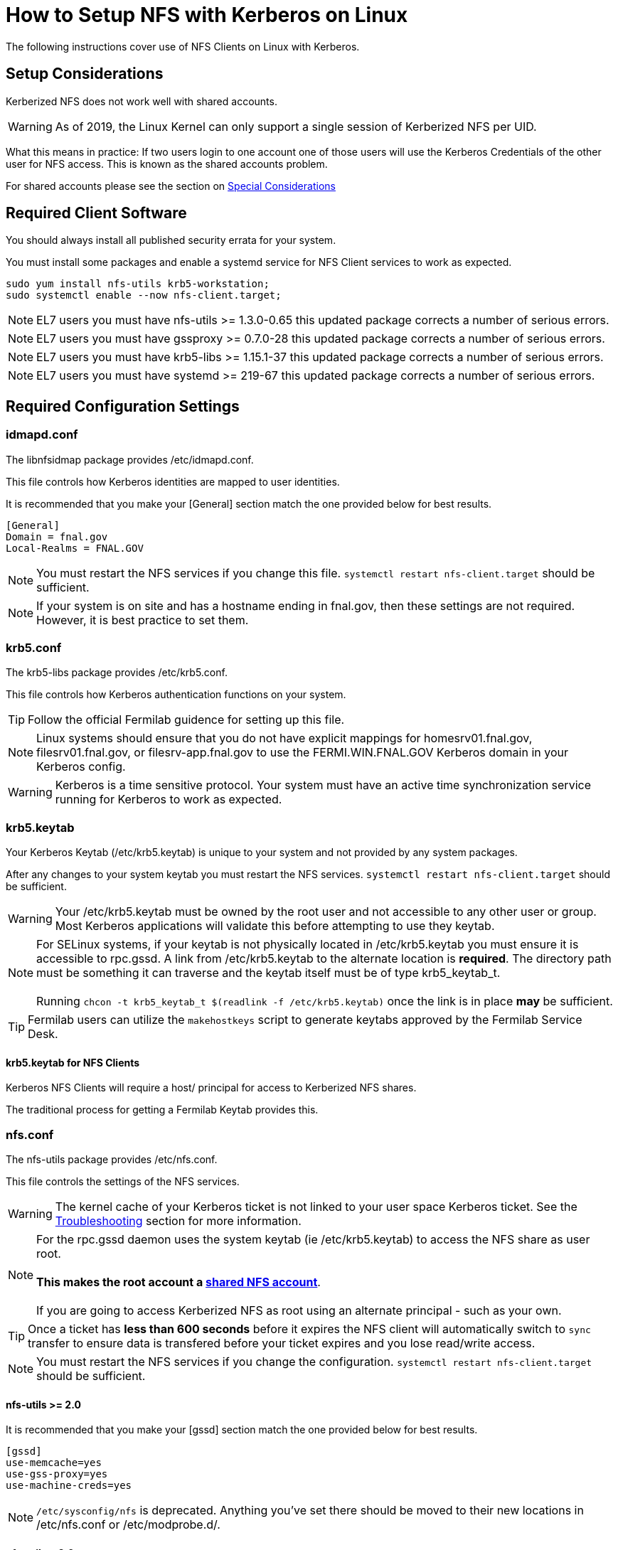 = How to Setup NFS with Kerberos on Linux =

The following instructions cover use of NFS Clients on Linux with Kerberos.

== Setup Considerations ==

Kerberized NFS does not work well with shared accounts.

WARNING: As of 2019, the Linux Kernel can only support a single session
         of Kerberized NFS per UID.

What this means in practice: If two users login to one account
one of those users will use the Kerberos Credentials of the other
user for NFS access.  This is known as the shared accounts problem.

For shared accounts please see the section on xref:_special_considerations[Special Considerations]

== Required Client Software ==

You should always install all published security errata for your system.

You must install some packages and enable a +systemd+ service for NFS
Client services to work as expected.

--------------------------------------
sudo yum install nfs-utils krb5-workstation;
sudo systemctl enable --now nfs-client.target;
--------------------------------------

NOTE: EL7 users you must have +nfs-utils+ >= 1.3.0-0.65
      this updated package corrects a number of serious errors.

NOTE: EL7 users you must have +gssproxy+ >= 0.7.0-28 
      this updated package corrects a number of serious errors.

NOTE: EL7 users you must have +krb5-libs+ >= 1.15.1-37
      this updated package corrects a number of serious errors.

NOTE: EL7 users you must have +systemd+ >= 219-67
      this updated package corrects a number of serious errors.

== Required Configuration Settings ==

=== idmapd.conf ===

The +libnfsidmap+ package provides +/etc/idmapd.conf+.

This file controls how Kerberos identities are mapped to user identities.

It is recommended that you make your +[General]+ section
match the one provided below for best results.

--------------------------------------------
[General]
Domain = fnal.gov
Local-Realms = FNAL.GOV
--------------------------------------------

NOTE: You must restart the NFS services if you change this file.
      `systemctl restart nfs-client.target` should be sufficient.

NOTE: If your system is on site and has a hostname ending in +fnal.gov+,
      then these settings are not required.  However, it is best practice
      to set them.

=== krb5.conf ===

The +krb5-libs+ package provides +/etc/krb5.conf+.

This file controls how Kerberos authentication functions on your system.

TIP: Follow the official Fermilab guidence for setting up this file.

NOTE: Linux systems should ensure that you do not have explicit mappings
      for +homesrv01.fnal.gov+, +filesrv01.fnal.gov+, or +filesrv-app.fnal.gov+
      to use the +FERMI.WIN.FNAL.GOV+ Kerberos domain in your Kerberos config.

WARNING: Kerberos is a time sensitive protocol.  Your system must
         have an active time synchronization service running for Kerberos
         to work as expected.

=== krb5.keytab ===

Your Kerberos Keytab (+/etc/krb5.keytab+) is unique to your system
and not provided by any system packages.

After any changes to your system keytab you must restart the
NFS services.  `systemctl restart nfs-client.target` should be sufficient.

WARNING: Your +/etc/krb5.keytab+ must be owned by the +root+ user and
         not accessible to any other user or group.  Most Kerberos
         applications will validate this before attempting to use
         they keytab.

NOTE: For SELinux systems, if your keytab is not physically located
      in +/etc/krb5.keytab+ you must ensure it is accessible to
      +rpc.gssd+.  A link from +/etc/krb5.keytab+ to the alternate
      location is *required*.  The directory path must be something
      it can traverse and the keytab itself must be of type +krb5_keytab_t+. +
      +
      Running `chcon -t krb5_keytab_t $(readlink -f /etc/krb5.keytab)`
      once the link is in place *may* be sufficient.

TIP: Fermilab users can utilize the `makehostkeys` script to generate
     keytabs approved by the Fermilab Service Desk.

==== krb5.keytab for NFS Clients ====

Kerberos NFS Clients will require a +host/+ principal for access to
Kerberized NFS shares.

The traditional process for getting a Fermilab Keytab provides this.

=== nfs.conf ===

The +nfs-utils+ package provides +/etc/nfs.conf+.

This file controls the settings of the NFS services.

WARNING: The kernel cache of your Kerberos ticket
         is not linked to your user space Kerberos
         ticket.  See the xref:_troubleshooting[Troubleshooting]
         section for more information.

NOTE: For the +rpc.gssd+ daemon uses the system keytab (ie +/etc/krb5.keytab+)
      to access the NFS share as user +root+. +
      +
      *This makes the +root+ account a xref:_special_considerations[shared NFS account]*. +
      +
      If you are going to access Kerberized NFS as +root+ using
      an alternate principal - such as your own.

TIP: Once a ticket has *less than 600 seconds*
     before it expires the NFS client will automatically
     switch to `sync` transfer to ensure data is transfered
     before your ticket expires and you lose read/write access.

NOTE: You must restart the NFS services if you change the configuration.
      `systemctl restart nfs-client.target` should be sufficient.

==== nfs-utils >= 2.0 ====
It is recommended that you make your +[gssd]+ section
match the one provided below for best results.

--------------------------------------------
[gssd]
use-memcache=yes
use-gss-proxy=yes
use-machine-creds=yes
--------------------------------------------

NOTE: `/etc/sysconfig/nfs` is deprecated.  Anything
      you've set there should be moved to their new
      locations in +/etc/nfs.conf+ or +/etc/modprobe.d/+.

==== nfs-utils < 2.0 ====
It is recommended that you make your +[gssd]+ section
match the one provided below for best results.

--------------------------------------------
[gssd]
use-memcache=yes
use-machine-creds=yes
--------------------------------------------

Additionally, for this older version of `nfs-utils` you should
set the following in `/etc/sysconfig/nfs`:

--------------------------------------------
GSS_USE_PROXY='yes'
--------------------------------------------

This file is deprecated in `nfs-utils` >= 2.0

== Expected Configuration Settings ==

=== gssproxy.conf ===

The default configuration shipped with the release is sufficient for
most use cases.  It probably looks as follows:

+/etc/gssproxy/gssproxy.conf+
--------------------------------------------
[gssproxy]
--------------------------------------------

+/etc/gssproxy/99-nfs-client.conf+
--------------------------------------------
[service/nfs-client]
  mechs = krb5
  cred_store = keytab:/etc/krb5.keytab
  cred_store = ccache:FILE:/var/lib/gssproxy/clients/krb5cc_%U
  cred_store = client_keytab:/var/lib/gssproxy/clients/%U.keytab
  cred_usage = initiate
  allow_any_uid = yes
  trusted = yes
  euid = 0
--------------------------------------------

=== nfsmount.conf ===

The +nfs-utils+ package provides +/etc/nfsmount.conf+.

This file provides the default settings used by the NFS client.

It is recommended that you make your +[ NFSMount_Global_Options ]+
section match the one provided below for best results.

--------------------------------------------
[ NFSMount_Global_Options ]
# by default use NFSv4 over TCP, can fallback to v3 or UDP
#  can override or setup fallback for specific shares
Defaultvers=4
Defaultproto=tcp

# Set mount options 'hard,bg,intr,cto,timeo=600' by default
Hard=True
Background=True
Intr=True
Cto=True
Timeo=600
--------------------------------------------

== Mounting NFS Shares ==

With the required settings in place for an NFS client, you should now
be able to mount a Kerberized NFS share.

=== Example Shares ===

TIP: If your system followed the suggested guidelines, a number of common
     options are now enabled by default.  You can use these lines to mount
     common Fermilab Kerberized NFS shares.

NOTE: The sample entries here will force NFSv4 over TCP.
      Fermilab's Kerberized NFS shares should not use NFSv3 or UDP.

--------------------------------------------
homesrv01.fnal.gov:/home        /nashome        nfs    sec=krb5,nfsvers=4,proto=tcp,nosuid    0 0
homesrv01.fnal.gov:/users       /naswinusers    nfs    sec=krb5,nfsvers=4,proto=tcp,nosuid    0 0
filesrv01.fnal.gov:/web         /web            nfs    sec=krb5,nfsvers=4,proto=tcp,nosuid    0 0
filesrv01.fnal.gov:/publicweb   /publicweb      nfs    sec=krb5,nfsvers=4,proto=tcp,nosuid    0 0
filesrv01.fnal.gov:/ftp         /nasftp         nfs    sec=krb5,nfsvers=4,proto=tcp,nosuid    0 0
filesrv01.fnal.gov:/Operations  /nasops         nfs    sec=krb5,nfsvers=4,proto=tcp,nosuid    0 0
filesrv01.fnal.gov:/Projects    /nasprojects    nfs    sec=krb5,nfsvers=4,proto=tcp,nosuid    0 0
filesrv01.fnal.gov:/SciSoft     /SciSoft        nfs    sec=krb5,nfsvers=4,proto=tcp,nosuid    0 0
--------------------------------------------

TIP: The initial mount may take some time as your system
     will be starting several background services.

== Special Considerations ==

All automated jobs should use a dedicated non-personal user identity
and dedicated Kerberos identity.

A *Shared Account NFS* account is one in which multiple Kerberos
identities are used when talking to the NFS server.  If an account
has a single User ID, but multiple Kerberos principals *is* a shared account.
If you are using Overlay User IDs, those are considered a single shared account.

Please read this entire section before beginning this process.

=== The Shared Accounts Problem ===

With shared accounts there is the possibility of Kerberos NFS confusion
as a user may end up with the incorrect principal used for NFS access.

To mitigate this, we have a set of suggested methods for setting up shared
accounts to access Kerberized NFS mounts.

Following these guidelines will permit you to login with your Kerberos
credentials, but use a specific set of credentials for the Kerberized
NFS operations.

=== Setup a HNAS Group ===

XXXXXXXXXXXXXXXXXXXXXXXXXXXXXXXXXXX
XXXXXXXXXXXXXXXXXXXXXXXXXXXXXXXXXXX

TODO:
- Document HNAS groups

XXXXXXXXXXXXXXXXXXXXXXXXXXXXXXXXXXX
XXXXXXXXXXXXXXXXXXXXXXXXXXXXXXXXXXX

=== Setup a *client* keytab ===

You will need to create a keytab specifically for this shared user.

1. Request a new pricipal for your host from the Fermilab Service Desk
   with the following format: +username/cron/host.domain@REALM+. +
   +
   For Example: +exampleuser/cron/testhost.fnal.gov@FNAL.GOV+

2. Create your new +client.keytab+.

TIP: Fermilab EL8 users can use +fermilab-util_kcron+ >= 1.4 to
     setup a client keytab in +/var/kerberos/krb5/user/$\{EUID}/client.keytab+

TIP: Fermilab EL7 or later users can use this +makehostkeys+ command:
     `makehostkeys -s exampleuser/cron -k ~/client.keytab`
     to create a +client.keytab+ in their home directory.

=== Shared Account NFS Options ===

There are a few ways to setup the acquisition of Kerberos tokens
for NFS accounts.  Each of these methods uses the +client.keytab+ you
created in the previous section.

* +gssproxy+
* +~/.k5identity+

The use of +gssproxy+ is generally reliable, but will require work from
your systems administrator.  This +gssproxy+ is the suggested approach.

The use of +~/.k5identity+ can be mostly done without any involvement
of your systems administrator.  This may not work in all cases.

==== Shared Account NFS Option 1 - Setup +gssproxy+ ====

NOTE: Your System's Administrator will need to do this step for you.

The exact name of your client keytab is system specific.

It follows the pattern: +/var/lib/gssproxy/clients/$\{EUID}.keytab+

By default gssproxy runs as +root+, thus the keytab file must be
owned by +root+ and not readable to any other user.

TIP: This process must be done on each system using the NFS share
     for each shared user.

==== Shared Account NFS Option 2 - Setup +~/.k5identity+ ====

WARNING: This process will not work with Heimdal Kerberos < *8.0*

WARNING: This process will not work with MIT Kerberos < *1.16*

WARNING: This process will not work with +nfs-utils+ < *2.3.1*

The exact name of your client keytab is system specific.

It follows the pattern: +/var/kerberos/krb5/user/$\{EUID}/client.keytab+

It must be owned by your user and not readable to any other user.

TIP: This process must be done on each system using the NFS share
     for each shared user.

NOTE: Your System's Administrator may need to do this step for you on EL8.
      Ensure ownership is correct and permissions on the keytab are +0600+.
      You should set +/var/kerberos/krb5/user/$\{EUID}/+ to +0700+.

The +~/.k5identity+ file for the shared account should contain
the following lines customized to match your keytab created above:

--------------------------------------
##
# Mappings to use /var/kerberos/krb5/user/${EUID}/client.keytab
##

# static Kerberos mapping for homesrv01.fnal.gov's nfs shares
exampleuser/cron/testhost.fnal.gov@FNAL.GOV  host=homesrv01.fnal.gov service=nfs

# static Kerberos mapping for filesrv01.fnal.gov's nfs shares
exampleuser/cron/testhost.fnal.gov@FNAL.GOV  host=filesrv01.fnal.gov service=nfs

# static Kerberos mapping for filesrv-app.fnal.gov's nfs shares
exampleuser/cron/testhost.fnal.gov@FNAL.GOV  host=filesrv-app.fnal.gov service=nfs
--------------------------------------

*or* _if you are not using other Kerberized NFS principals_:

--------------------------------------
##
# Mappings to use /var/kerberos/krb5/user/${EUID}/client.keytab
##

# static Kerberos mapping for ALL nfs shares at fnal.gov
exampleuser/cron/testhost.fnal.gov@FNAL.GOV  host=*.fnal.gov service=nfs
--------------------------------------

NOTE: There is a known bug with EL8 where +~/.k5identity+ is not
      reviewed by +gssproxy+ when doing credential delegation.

== Troubleshooting ==

=== `mount.nfs: an incorrect mount option was specified` ===

Probably there is something wrong with one of the following:

* Your Kerberos configuration
* Your keytab
* Your gssproxy configuration

Please validate these are correct and run `systemctl restart nfs-client.target`

=== Destroy Cached credentials ===

Running `kdestroy -A` is a good start, but may not be enough.

Your Kerberos credentials can be cached a number of places:
* +/tmp/krb5cc*+
* +/run/user/%U/krb5_ccache+
* +/var/lib/gssproxy/clients/krb5cc*+
* KCM (within the SSSD database +/var/lib/sss/secrets/secrets.ldb+)
* Kernel +KEYRING+ (*USER* keyring and *NFS* keyring)

==== nfs.conf context-timeout ====

NOTE: The kernel *cannot* and *does not* renew tickets
      on your behalf.  This would require an entire
      kerberos subsystem to run within the kernel itself.

To ensure the kernel is using the most recent ticket
consider setting

--------------------------------------------
context-timeout=25252
--------------------------------------------

in the +[gssd]+ section, where *25252* is the maximum number of
seconds before a kernel cached ticket is considered expired.
The example value here is a little over 7 hours.

WARNING: The lower you set this value the worse your
         performance will be.
         The higher you set this value the longer your
         system will keep a Kerberos ticket in the Kernel.
         Kernel cached tickets are not revoked when you logout.

NOTE: Do not set this value to less than 600 seconds.
      A value that low will result in a full session
      reauthentication for every NFS request and put
      all filesystem actions for all users as if the
      filesystem was mounted `sync`.

TIP: A setting of +context-timeout=0+ is the default.
     With this setting, tickets will be cached until
     the ticket reaches it's Kerberos expiration time.

==== Remount the filesystem ====

If you are the only user of the filesystem, sometimes the best way
to clean the Kernel Cache is to unmount and then mount the
Kerberized filesystem.

NOTE: using `-o remount` will not clear the cache.

////
== Notes ==

Useful links

https://bugzilla.kernel.org/show_bug.cgi?id=93891
https://bugzilla.linux-nfs.org/show_bug.cgi?id=343
https://access.redhat.com/solutions/753853

// `asciidoc -a data-uri -a icons -a toc txt.adoc`

////

// vim: set syntax=asciidoc:

